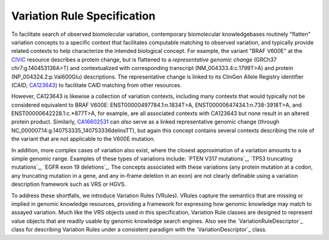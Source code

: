 Variation Rule Specification
!!!!!!!!!!!!!!!!!!!!!!!!!!!!

To facilitate search of observed biomolecular variation, contemporary biomolecular
knowledgebases routinely "flatten" variation concepts to a specific context that
facilitates computable matching to observed variation, and typically provide related
contexts to help characterize the intended biological concept. For example, the
variant "BRAF V600E" at the `CIViC <https://civicdb.org>`_ resource describes a protein
change, but is flattened to a *representative genomic change* (GRCh37 chr7:g.140453136A>T)
and contextualized with corresponding transcript (NM_004333.4:c.1799T>A) and protein
(NP_004324.2:p.Val600Glu) descriptions. The representative change is linked to its
ClinGen Allele Registry identifier (CAID; `CA123643`_) to facilitate CAID matching
from other resources.

However, CA123643 is likewise a collection of variation contexts, including many
contexts that would typically not be considered equivalent to BRAF V600E:
ENST00000497784.1:n.1834T>A, ENST00000647434.1:n.738-3918T>A, and ENST00000642228.1:c.*877T>A,
for example, are all associated contexts with CA123643 but none result in an altered
protein product. Similarly, `CA16602531`_ can *also* serve as a linked representative
genomic change (through NC_000007.14:g.140753335_140753336delinsTT), but again this
concept contains several contexts describing the role of the variant that are not
applicable to the V600E mutation.

In addition, more complex cases of variation also exist, where the closest approximation of
a variation amounts to a simple genomic range. Examples of these types of variations include:
`PTEN V317 mutations`_, `TP53 truncating mutations`_, `EGFR exon 19 deletions`_. The concepts
associated with these variations (any protein mutation at a codon, any truncating mutation in
a gene, and any in-frame deletion in an exon) are not clearly definable using a variation
description framework such as VRS or HGVS.

To address these shortfalls, we introduce Variation Rules (VRules). VRules capture the semantics
that are missing or implied in genomic knowledge resources, providing a framework for expressing
how genomic knowledge may match to assayed variation. Much like the VRS objects used in this
specification, Variation Rule classes are designed to represent value objects that are readily
usable by genomic knowledge search engines. Also see the `VariationRuleDescriptor`_ class for
describing Variation Rules under a consistent paradigm with the `VariationDescriptor`_ class.

.. _CA123643: https://reg.genome.network/redmine/projects/registry/genboree_registry/by_caid?caid=CA123643
.. _CA16602531: http://reg.clinicalgenome.org/redmine/projects/registry/genboree_registry/by_caid?caid=CA16602531